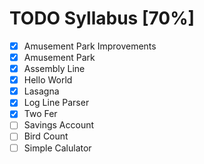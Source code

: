 * TODO Syllabus [70%]
- [X] Amusement Park Improvements
- [X] Amusement Park
- [X] Assembly Line
- [X] Hello World
- [X] Lasagna
- [X] Log Line Parser
- [X] Two Fer
- [ ] Savings Account
- [ ] Bird Count
- [ ] Simple Calulator
